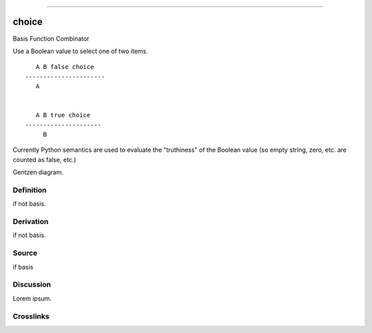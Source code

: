--------------

choice
^^^^^^^^

Basis Function Combinator


Use a Boolean value to select one of two items.
::

       A B false choice
    ----------------------
       A


       A B true choice
    ---------------------
         B

Currently Python semantics are used to evaluate the "truthiness" of the
Boolean value (so empty string, zero, etc. are counted as false, etc.)


Gentzen diagram.


Definition
~~~~~~~~~~

if not basis.


Derivation
~~~~~~~~~~

if not basis.


Source
~~~~~~~~~~

if basis


Discussion
~~~~~~~~~~

Lorem ipsum.


Crosslinks
~~~~~~~~~~

